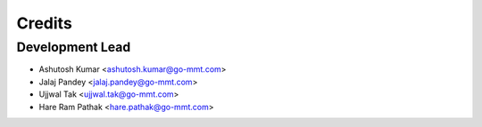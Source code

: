 =======
Credits
=======

Development Lead
----------------
* Ashutosh Kumar <ashutosh.kumar@go-mmt.com>
* Jalaj Pandey <jalaj.pandey@go-mmt.com>
* Ujjwal Tak <ujjwal.tak@go-mmt.com>
* Hare Ram Pathak <hare.pathak@go-mmt.com>




